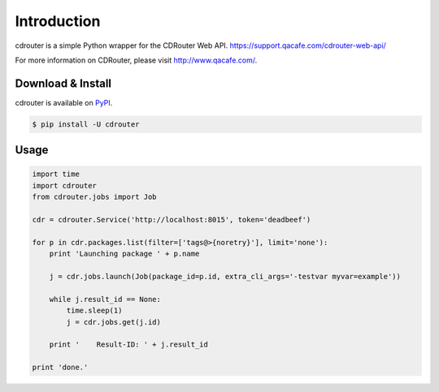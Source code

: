 Introduction
============

cdrouter is a simple Python wrapper for the CDRouter Web
API. https://support.qacafe.com/cdrouter-web-api/

For more information on CDRouter, please visit http://www.qacafe.com/.

Download & Install
------------------

cdrouter is available on PyPI_.

.. _PyPI: https://pypi.python.org/pypi/cdrouter

.. code-block:: bash

    $ pip install -U cdrouter


Usage
-----

.. code-block:: python

    import time
    import cdrouter
    from cdrouter.jobs import Job

    cdr = cdrouter.Service('http://localhost:8015', token='deadbeef')

    for p in cdr.packages.list(filter=['tags@>{noretry}'], limit='none'):
        print 'Launching package ' + p.name

        j = cdr.jobs.launch(Job(package_id=p.id, extra_cli_args='-testvar myvar=example'))

        while j.result_id == None:
            time.sleep(1)
            j = cdr.jobs.get(j.id)

        print '    Result-ID: ' + j.result_id

    print 'done.'
